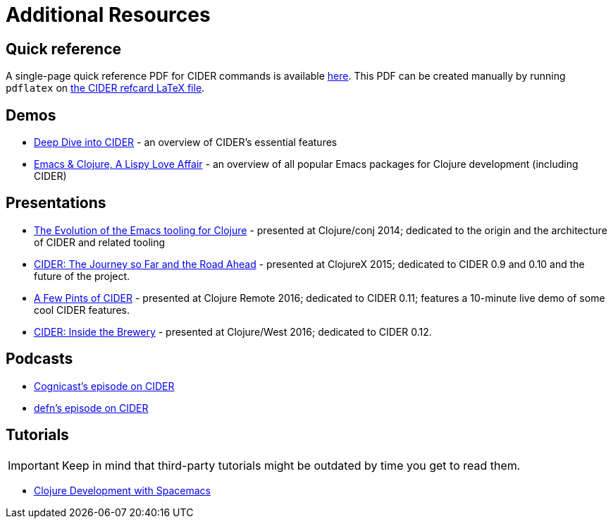 = Additional Resources

== Quick reference

A single-page quick reference PDF for CIDER commands is available
link:cider-refcard.pdf[here]. This PDF can be created manually by running
`pdflatex` on link:cider-refcard.tex[the CIDER refcard LaTeX file].

== Demos

* https://www.youtube.com/watch?v=aYA4AAjLfT0[Deep Dive into CIDER] - an overview of CIDER's essential features
* https://www.youtube.com/watch?v=O6g5C4jUCUc[Emacs & Clojure, A Lispy Love Affair] - an overview of all popular Emacs packages for Clojure development (including CIDER)

== Presentations

* https://www.youtube.com/watch?v=4X-1fJm25Ww&list=PLZdCLR02grLoc322bYirANEso3mmzvCiI&index=6[The Evolution of the Emacs tooling for Clojure] -
presented at Clojure/conj 2014; dedicated to the origin and the architecture
of CIDER and related tooling
* https://skillsmatter.com/skillscasts/7225-cider-the-journey-so-far-and-the-road-ahead[CIDER: The Journey so Far and the Road Ahead] -
presented at ClojureX 2015; dedicated to CIDER 0.9 and 0.10 and the future of
the project.
* https://www.youtube.com/watch?v=3Q7APa2Htns&list=PLPgnbBCmP6ZMfHPJ4yMwuoLEZvEe5LVe8[A Few Pints of CIDER] - presented at Clojure Remote 2016; dedicated
to CIDER 0.11; features a 10-minute live demo of some cool CIDER features.
* https://www.youtube.com/watch?v=8wLwbpCxRf0&list=PLZdCLR02grLq4e8-1P2JNHBKUOLFTX3kb[CIDER: Inside the Brewery] - presented at Clojure/West 2016;
dedicated to CIDER 0.12.

== Podcasts

* http://blog.cognitect.com/cognicast/080[Cognicast's episode on CIDER]
* https://soundcloud.com/defn-771544745/36-a-long-glass-of-cider-with-bozhidar-batsov-aka-bbatsov[defn's episode on CIDER]

== Tutorials

IMPORTANT: Keep in mind that third-party tutorials might be outdated by time you get to read them.

* https://practicalli.github.io/spacemacs/[Clojure Development with Spacemacs]
